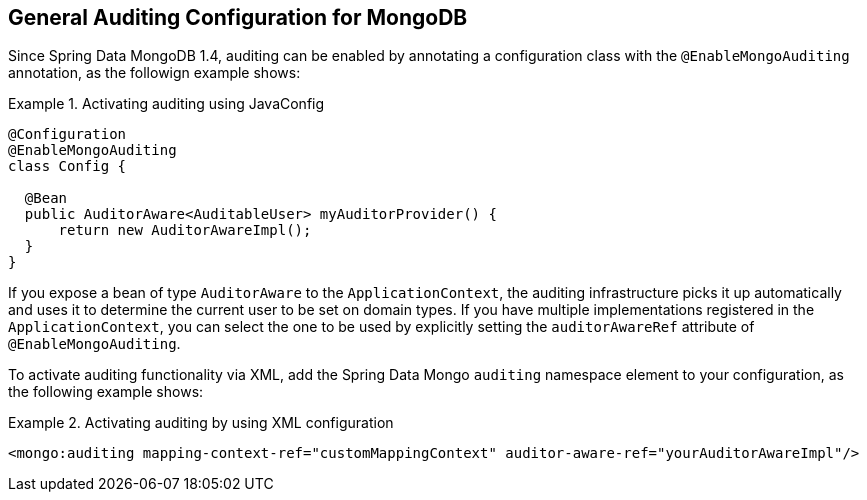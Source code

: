 [[mongo.auditing]]
== General Auditing Configuration for MongoDB

Since Spring Data MongoDB 1.4, auditing can be enabled by annotating a configuration class with the `@EnableMongoAuditing` annotation, as the followign example shows:

.Activating auditing using JavaConfig
====
[source,java]
----
@Configuration
@EnableMongoAuditing
class Config {

  @Bean
  public AuditorAware<AuditableUser> myAuditorProvider() {
      return new AuditorAwareImpl();
  }
}
----
====
If you expose a bean of type `AuditorAware` to the `ApplicationContext`, the auditing infrastructure picks it up automatically and uses it to determine the current user to be set on domain types. If you have multiple implementations registered in the `ApplicationContext`, you can select the one to be used by explicitly setting the `auditorAwareRef` attribute of `@EnableMongoAuditing`.

To activate auditing functionality via XML, add the Spring Data Mongo `auditing` namespace element to your configuration, as the following example shows:

.Activating auditing by using XML configuration
====
[source,xml]
----
<mongo:auditing mapping-context-ref="customMappingContext" auditor-aware-ref="yourAuditorAwareImpl"/>
----
====

